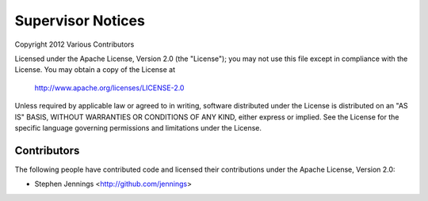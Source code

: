 ===================
Supervisor Notices
===================

Copyright 2012 Various Contributors

Licensed under the Apache License, Version 2.0 (the "License");
you may not use this file except in compliance with the License.
You may obtain a copy of the License at

	http://www.apache.org/licenses/LICENSE-2.0

Unless required by applicable law or agreed to in writing, software
distributed under the License is distributed on an "AS IS" BASIS,
WITHOUT WARRANTIES OR CONDITIONS OF ANY KIND, either express or implied.
See the License for the specific language governing permissions and
limitations under the License.


Contributors
=============

The following people have contributed code and licensed their contributions
under the Apache License, Version 2.0:

* Stephen Jennings <http://github.com/jennings>
